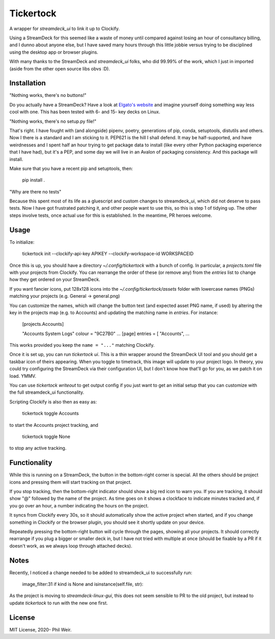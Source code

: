 Tickertock
==========

A wrapper for `streamdeck_ui` to link it up to Clockify.

Using a StreamDeck for
this seemed like a waste of money until compared against losing an hour of
consultancy billing, and I dunno about anyone else, but I have saved many
hours through this little jobbie versus trying to be disciplined using the
desktop app or browser plugins.

With many thanks to the StreamDeck and `streamdeck_ui` folks, who
did 99.99% of the work, which I just in imported (aside from the
other open source libs obvs :D).

Installation
------------

"Nothing works, there's no buttons!"

Do you actually have a StreamDeck? Have a look at `Elgato's website <https://www.elgato.com/en/stream-deck>`_
and imagine yourself doing something way less cool with one. This has been tested
with 6- and 15- key decks on Linux.

"Nothing works, there's no setup.py file!"

That's right. I have fought with (and alongside) pipenv, poetry, generations
of pip, conda, setuptools, distutils and others. Now I there is a standard and
I am sticking to it. PEP621 is the hill I shall defend. It may be half-supported, and
have weirdnesses and I spent half an hour trying to get package data to
install (like every other Python packaging experience that I have had), but
it's a PEP, and some day we will live in an Avalon of packaging consistency.
And this package will install.

Make sure that you have a recent pip and setuptools, then:

    pip install .

"Why are there no tests"

Because this spent most of its life as a gluescript and custom changes to
streamdeck_ui, which did not deserve to pass tests. Now I have got frustrated
patching it, and other people want to use this, so this is step 1 of tidying
up. The other steps involve tests, once actual use for this is established.
In the meantime, PR heroes welcome.

Usage
-----

To initialize:

    tickertock init --clockify-api-key APIKEY --clockify-workspace-id WORKSPACEID

Once this is up, you should have a directory `~/.config/tickertock` with a bunch
of config. In particular, a `projects.toml` file with your projects from
Clockify. You can rearrange the order of these (or remove any) from the `entries`
list to change how they get ordered on your StreamDeck.

If you want fancier icons, put 128x128 icons into the `~/.config/tickertock/assets`
folder with lowercase names (PNGs) matching your projects (e.g. General ->
general.png)

You can customize the names, which will change the button text (and expected
asset PNG name, if used) by altering the key in the projects map (e.g. to Accounts)
and updating the matching name in `entries`. For instance:

    [projects.Accounts]
    
    "Accounts System Logs"
    colour = "9C27B0"
    ...
    [page]
    entries = [
    "Accounts",
    ...

This works provided you keep the ``name = "..."`` matching Clockify.

Once it is set up, you can run `tickertock ui`. This is a thin wrapper around
the StreamDeck UI tool and you should get a taskbar icon of theirs appearing.
When you toggle to timetrack, this image will update to your project logo.
In theory, you could try configuring the StreamDeck via their configuration UI,
but I don't know how that'll go for you, as we patch it on load. YMMV.

You can use `tickertock writeout` to get output config if you just want to get
an initial setup that you can customize with the full streamdeck_ui
functionality.

Scripting Clockify is also then as easy as:

    tickertock toggle Accounts

to start the Accounts project tracking, and

    tickertock toggle None

to stop any active tracking.

Functionality
-------------

While this is running on a StreamDeck, the button in the bottom-right corner
is special. All the others should be project icons and pressing them will
start tracking on that project.

If you stop tracking, then the bottom-right indicator should show a big red
icon to warn you. If you are tracking, it should show "@" followed by the name
of the project. As time goes on it shows a clockface to indicate minutes tracked
and, if you go over an hour, a number indicating the hours on the project.

It syncs from Clockify every 30s, so it should automatically show the active
project when started, and if you change something in Clockify or the browser
plugin, you should see it shortly update on your device.

Repeatedly pressing the bottom-right button will cycle through the pages,
showing all your projects. It should correctly rearrange if you plug a bigger
or smaller deck in, but I have not tried with multiple at once (should be
fixable by a PR if it doesn't work, as we always loop through attached decks).

Notes
-----

Recently, I noticed a change needed to be added to streamdeck_ui to successfully
run:

    image_filter:31    if kind is None and isinstance(self.file, str):

As the project is moving to `streamdeck-linux-gui`, this does not seem sensible
to PR to the old project, but instead to update `tickertock` to run with the new
one first.

License
-------

MIT License, 2020- Phil Weir.
